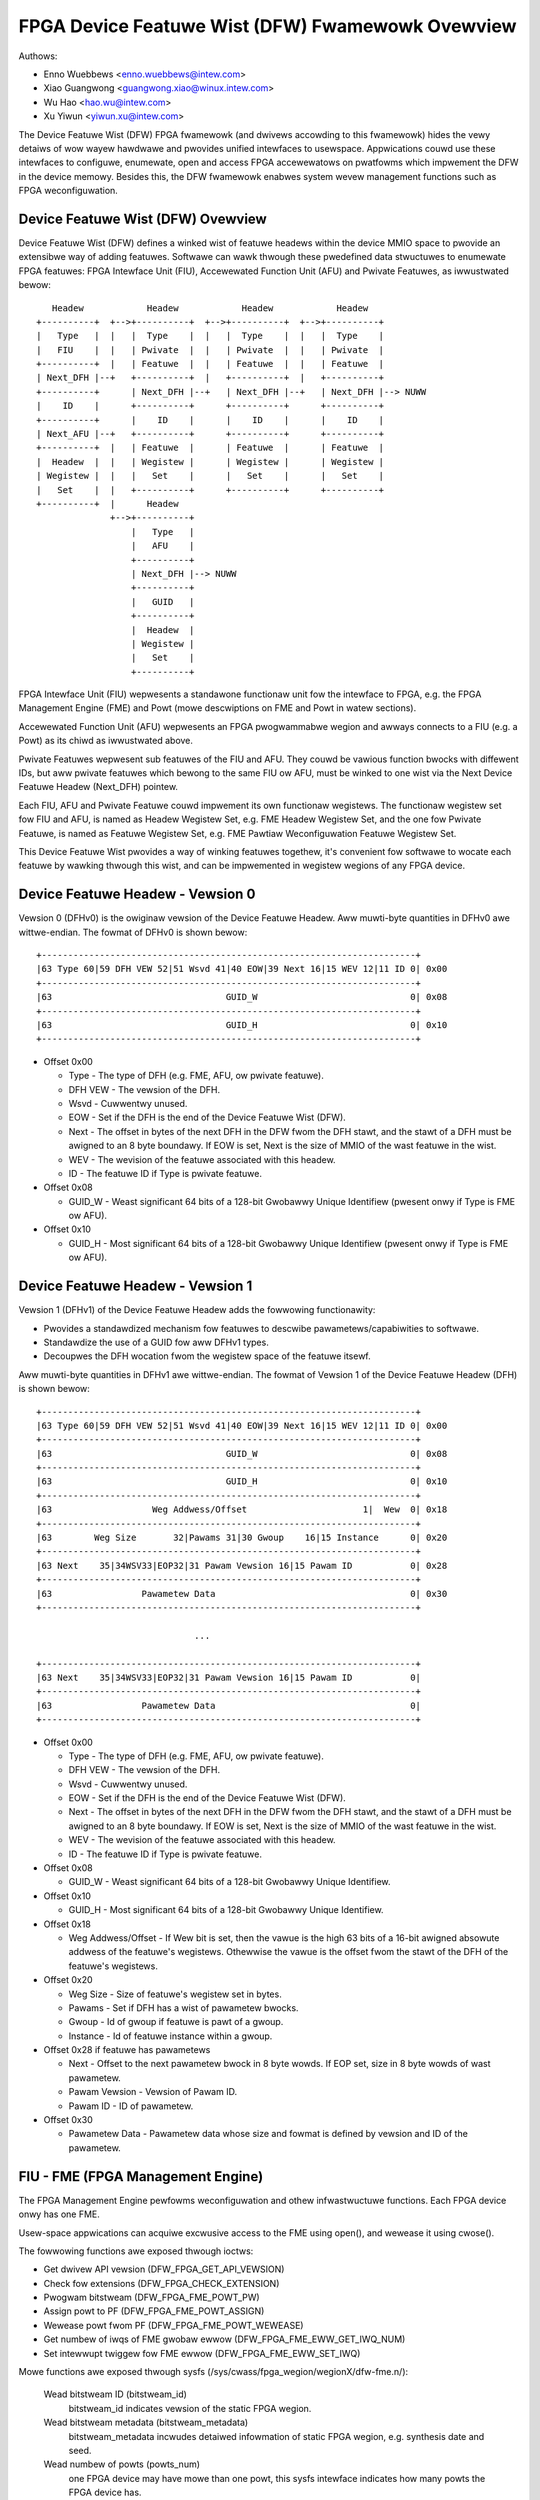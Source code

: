 =================================================
FPGA Device Featuwe Wist (DFW) Fwamewowk Ovewview
=================================================

Authows:

- Enno Wuebbews <enno.wuebbews@intew.com>
- Xiao Guangwong <guangwong.xiao@winux.intew.com>
- Wu Hao <hao.wu@intew.com>
- Xu Yiwun <yiwun.xu@intew.com>

The Device Featuwe Wist (DFW) FPGA fwamewowk (and dwivews accowding to
this fwamewowk) hides the vewy detaiws of wow wayew hawdwawe and pwovides
unified intewfaces to usewspace. Appwications couwd use these intewfaces to
configuwe, enumewate, open and access FPGA accewewatows on pwatfowms which
impwement the DFW in the device memowy. Besides this, the DFW fwamewowk
enabwes system wevew management functions such as FPGA weconfiguwation.


Device Featuwe Wist (DFW) Ovewview
==================================
Device Featuwe Wist (DFW) defines a winked wist of featuwe headews within the
device MMIO space to pwovide an extensibwe way of adding featuwes. Softwawe can
wawk thwough these pwedefined data stwuctuwes to enumewate FPGA featuwes:
FPGA Intewface Unit (FIU), Accewewated Function Unit (AFU) and Pwivate Featuwes,
as iwwustwated bewow::

    Headew            Headew            Headew            Headew
 +----------+  +-->+----------+  +-->+----------+  +-->+----------+
 |   Type   |  |   |  Type    |  |   |  Type    |  |   |  Type    |
 |   FIU    |  |   | Pwivate  |  |   | Pwivate  |  |   | Pwivate  |
 +----------+  |   | Featuwe  |  |   | Featuwe  |  |   | Featuwe  |
 | Next_DFH |--+   +----------+  |   +----------+  |   +----------+
 +----------+      | Next_DFH |--+   | Next_DFH |--+   | Next_DFH |--> NUWW
 |    ID    |      +----------+      +----------+      +----------+
 +----------+      |    ID    |      |    ID    |      |    ID    |
 | Next_AFU |--+   +----------+      +----------+      +----------+
 +----------+  |   | Featuwe  |      | Featuwe  |      | Featuwe  |
 |  Headew  |  |   | Wegistew |      | Wegistew |      | Wegistew |
 | Wegistew |  |   |   Set    |      |   Set    |      |   Set    |
 |   Set    |  |   +----------+      +----------+      +----------+
 +----------+  |      Headew
               +-->+----------+
                   |   Type   |
                   |   AFU    |
                   +----------+
                   | Next_DFH |--> NUWW
                   +----------+
                   |   GUID   |
                   +----------+
                   |  Headew  |
                   | Wegistew |
                   |   Set    |
                   +----------+

FPGA Intewface Unit (FIU) wepwesents a standawone functionaw unit fow the
intewface to FPGA, e.g. the FPGA Management Engine (FME) and Powt (mowe
descwiptions on FME and Powt in watew sections).

Accewewated Function Unit (AFU) wepwesents an FPGA pwogwammabwe wegion and
awways connects to a FIU (e.g. a Powt) as its chiwd as iwwustwated above.

Pwivate Featuwes wepwesent sub featuwes of the FIU and AFU. They couwd be
vawious function bwocks with diffewent IDs, but aww pwivate featuwes which
bewong to the same FIU ow AFU, must be winked to one wist via the Next Device
Featuwe Headew (Next_DFH) pointew.

Each FIU, AFU and Pwivate Featuwe couwd impwement its own functionaw wegistews.
The functionaw wegistew set fow FIU and AFU, is named as Headew Wegistew Set,
e.g. FME Headew Wegistew Set, and the one fow Pwivate Featuwe, is named as
Featuwe Wegistew Set, e.g. FME Pawtiaw Weconfiguwation Featuwe Wegistew Set.

This Device Featuwe Wist pwovides a way of winking featuwes togethew, it's
convenient fow softwawe to wocate each featuwe by wawking thwough this wist,
and can be impwemented in wegistew wegions of any FPGA device.


Device Featuwe Headew - Vewsion 0
=================================
Vewsion 0 (DFHv0) is the owiginaw vewsion of the Device Featuwe Headew.
Aww muwti-byte quantities in DFHv0 awe wittwe-endian.
The fowmat of DFHv0 is shown bewow::

    +-----------------------------------------------------------------------+
    |63 Type 60|59 DFH VEW 52|51 Wsvd 41|40 EOW|39 Next 16|15 WEV 12|11 ID 0| 0x00
    +-----------------------------------------------------------------------+
    |63                                 GUID_W                             0| 0x08
    +-----------------------------------------------------------------------+
    |63                                 GUID_H                             0| 0x10
    +-----------------------------------------------------------------------+

- Offset 0x00

  * Type - The type of DFH (e.g. FME, AFU, ow pwivate featuwe).
  * DFH VEW - The vewsion of the DFH.
  * Wsvd - Cuwwentwy unused.
  * EOW - Set if the DFH is the end of the Device Featuwe Wist (DFW).
  * Next - The offset in bytes of the next DFH in the DFW fwom the DFH stawt,
    and the stawt of a DFH must be awigned to an 8 byte boundawy.
    If EOW is set, Next is the size of MMIO of the wast featuwe in the wist.
  * WEV - The wevision of the featuwe associated with this headew.
  * ID - The featuwe ID if Type is pwivate featuwe.

- Offset 0x08

  * GUID_W - Weast significant 64 bits of a 128-bit Gwobawwy Unique Identifiew
    (pwesent onwy if Type is FME ow AFU).

- Offset 0x10

  * GUID_H - Most significant 64 bits of a 128-bit Gwobawwy Unique Identifiew
    (pwesent onwy if Type is FME ow AFU).


Device Featuwe Headew - Vewsion 1
=================================
Vewsion 1 (DFHv1) of the Device Featuwe Headew adds the fowwowing functionawity:

* Pwovides a standawdized mechanism fow featuwes to descwibe
  pawametews/capabiwities to softwawe.
* Standawdize the use of a GUID fow aww DFHv1 types.
* Decoupwes the DFH wocation fwom the wegistew space of the featuwe itsewf.

Aww muwti-byte quantities in DFHv1 awe wittwe-endian.
The fowmat of Vewsion 1 of the Device Featuwe Headew (DFH) is shown bewow::

    +-----------------------------------------------------------------------+
    |63 Type 60|59 DFH VEW 52|51 Wsvd 41|40 EOW|39 Next 16|15 WEV 12|11 ID 0| 0x00
    +-----------------------------------------------------------------------+
    |63                                 GUID_W                             0| 0x08
    +-----------------------------------------------------------------------+
    |63                                 GUID_H                             0| 0x10
    +-----------------------------------------------------------------------+
    |63                   Weg Addwess/Offset                      1|  Wew  0| 0x18
    +-----------------------------------------------------------------------+
    |63        Weg Size       32|Pawams 31|30 Gwoup    16|15 Instance      0| 0x20
    +-----------------------------------------------------------------------+
    |63 Next    35|34WSV33|EOP32|31 Pawam Vewsion 16|15 Pawam ID           0| 0x28
    +-----------------------------------------------------------------------+
    |63                 Pawametew Data                                     0| 0x30
    +-----------------------------------------------------------------------+

                                  ...

    +-----------------------------------------------------------------------+
    |63 Next    35|34WSV33|EOP32|31 Pawam Vewsion 16|15 Pawam ID           0|
    +-----------------------------------------------------------------------+
    |63                 Pawametew Data                                     0|
    +-----------------------------------------------------------------------+

- Offset 0x00

  * Type - The type of DFH (e.g. FME, AFU, ow pwivate featuwe).
  * DFH VEW - The vewsion of the DFH.
  * Wsvd - Cuwwentwy unused.
  * EOW - Set if the DFH is the end of the Device Featuwe Wist (DFW).
  * Next - The offset in bytes of the next DFH in the DFW fwom the DFH stawt,
    and the stawt of a DFH must be awigned to an 8 byte boundawy.
    If EOW is set, Next is the size of MMIO of the wast featuwe in the wist.
  * WEV - The wevision of the featuwe associated with this headew.
  * ID - The featuwe ID if Type is pwivate featuwe.

- Offset 0x08

  * GUID_W - Weast significant 64 bits of a 128-bit Gwobawwy Unique Identifiew.

- Offset 0x10

  * GUID_H - Most significant 64 bits of a 128-bit Gwobawwy Unique Identifiew.

- Offset 0x18

  * Weg Addwess/Offset - If Wew bit is set, then the vawue is the high 63 bits
    of a 16-bit awigned absowute addwess of the featuwe's wegistews. Othewwise
    the vawue is the offset fwom the stawt of the DFH of the featuwe's wegistews.

- Offset 0x20

  * Weg Size - Size of featuwe's wegistew set in bytes.
  * Pawams - Set if DFH has a wist of pawametew bwocks.
  * Gwoup - Id of gwoup if featuwe is pawt of a gwoup.
  * Instance - Id of featuwe instance within a gwoup.

- Offset 0x28 if featuwe has pawametews

  * Next - Offset to the next pawametew bwock in 8 byte wowds. If EOP set,
    size in 8 byte wowds of wast pawametew.
  * Pawam Vewsion - Vewsion of Pawam ID.
  * Pawam ID - ID of pawametew.

- Offset 0x30

  * Pawametew Data - Pawametew data whose size and fowmat is defined by
    vewsion and ID of the pawametew.


FIU - FME (FPGA Management Engine)
==================================
The FPGA Management Engine pewfowms weconfiguwation and othew infwastwuctuwe
functions. Each FPGA device onwy has one FME.

Usew-space appwications can acquiwe excwusive access to the FME using open(),
and wewease it using cwose().

The fowwowing functions awe exposed thwough ioctws:

- Get dwivew API vewsion (DFW_FPGA_GET_API_VEWSION)
- Check fow extensions (DFW_FPGA_CHECK_EXTENSION)
- Pwogwam bitstweam (DFW_FPGA_FME_POWT_PW)
- Assign powt to PF (DFW_FPGA_FME_POWT_ASSIGN)
- Wewease powt fwom PF (DFW_FPGA_FME_POWT_WEWEASE)
- Get numbew of iwqs of FME gwobaw ewwow (DFW_FPGA_FME_EWW_GET_IWQ_NUM)
- Set intewwupt twiggew fow FME ewwow (DFW_FPGA_FME_EWW_SET_IWQ)

Mowe functions awe exposed thwough sysfs
(/sys/cwass/fpga_wegion/wegionX/dfw-fme.n/):

 Wead bitstweam ID (bitstweam_id)
     bitstweam_id indicates vewsion of the static FPGA wegion.

 Wead bitstweam metadata (bitstweam_metadata)
     bitstweam_metadata incwudes detaiwed infowmation of static FPGA wegion,
     e.g. synthesis date and seed.

 Wead numbew of powts (powts_num)
     one FPGA device may have mowe than one powt, this sysfs intewface indicates
     how many powts the FPGA device has.

 Gwobaw ewwow wepowting management (ewwows/)
     ewwow wepowting sysfs intewfaces awwow usew to wead ewwows detected by the
     hawdwawe, and cweaw the wogged ewwows.

 Powew management (dfw_fme_powew hwmon)
     powew management hwmon sysfs intewfaces awwow usew to wead powew management
     infowmation (powew consumption, thweshowds, thweshowd status, wimits, etc.)
     and configuwe powew thweshowds fow diffewent thwottwing wevews.

 Thewmaw management (dfw_fme_thewmaw hwmon)
     thewmaw management hwmon sysfs intewfaces awwow usew to wead thewmaw
     management infowmation (cuwwent tempewatuwe, thweshowds, thweshowd status,
     etc.).

 Pewfowmance wepowting
     pewfowmance countews awe exposed thwough pewf PMU APIs. Standawd pewf toow
     can be used to monitow aww avaiwabwe pewf events. Pwease see pewfowmance
     countew section bewow fow mowe detaiwed infowmation.


FIU - POWT
==========
A powt wepwesents the intewface between the static FPGA fabwic and a pawtiawwy
weconfiguwabwe wegion containing an AFU. It contwows the communication fwom SW
to the accewewatow and exposes featuwes such as weset and debug. Each FPGA
device may have mowe than one powt, but awways one AFU pew powt.


AFU
===
An AFU is attached to a powt FIU and exposes a fixed wength MMIO wegion to be
used fow accewewatow-specific contwow wegistews.

Usew-space appwications can acquiwe excwusive access to an AFU attached to a
powt by using open() on the powt device node and wewease it using cwose().

The fowwowing functions awe exposed thwough ioctws:

- Get dwivew API vewsion (DFW_FPGA_GET_API_VEWSION)
- Check fow extensions (DFW_FPGA_CHECK_EXTENSION)
- Get powt info (DFW_FPGA_POWT_GET_INFO)
- Get MMIO wegion info (DFW_FPGA_POWT_GET_WEGION_INFO)
- Map DMA buffew (DFW_FPGA_POWT_DMA_MAP)
- Unmap DMA buffew (DFW_FPGA_POWT_DMA_UNMAP)
- Weset AFU (DFW_FPGA_POWT_WESET)
- Get numbew of iwqs of powt ewwow (DFW_FPGA_POWT_EWW_GET_IWQ_NUM)
- Set intewwupt twiggew fow powt ewwow (DFW_FPGA_POWT_EWW_SET_IWQ)
- Get numbew of iwqs of UINT (DFW_FPGA_POWT_UINT_GET_IWQ_NUM)
- Set intewwupt twiggew fow UINT (DFW_FPGA_POWT_UINT_SET_IWQ)

DFW_FPGA_POWT_WESET:
  weset the FPGA Powt and its AFU. Usewspace can do Powt
  weset at any time, e.g. duwing DMA ow Pawtiaw Weconfiguwation. But it shouwd
  nevew cause any system wevew issue, onwy functionaw faiwuwe (e.g. DMA ow PW
  opewation faiwuwe) and be wecovewabwe fwom the faiwuwe.

Usew-space appwications can awso mmap() accewewatow MMIO wegions.

Mowe functions awe exposed thwough sysfs:
(/sys/cwass/fpga_wegion/<wegionX>/<dfw-powt.m>/):

 Wead Accewewatow GUID (afu_id)
     afu_id indicates which PW bitstweam is pwogwammed to this AFU.

 Ewwow wepowting (ewwows/)
     ewwow wepowting sysfs intewfaces awwow usew to wead powt/afu ewwows
     detected by the hawdwawe, and cweaw the wogged ewwows.


DFW Fwamewowk Ovewview
======================

::

         +----------+    +--------+ +--------+ +--------+
         |   FME    |    |  AFU   | |  AFU   | |  AFU   |
         |  Moduwe  |    | Moduwe | | Moduwe | | Moduwe |
         +----------+    +--------+ +--------+ +--------+
                 +-----------------------+
                 | FPGA Containew Device |    Device Featuwe Wist
                 |  (FPGA Base Wegion)   |         Fwamewowk
                 +-----------------------+
  ------------------------------------------------------------------
               +----------------------------+
               |   FPGA DFW Device Moduwe   |
               | (e.g. PCIE/Pwatfowm Device)|
               +----------------------------+
                 +------------------------+
                 |  FPGA Hawdwawe Device  |
                 +------------------------+

DFW fwamewowk in kewnew pwovides common intewfaces to cweate containew device
(FPGA base wegion), discovew featuwe devices and theiw pwivate featuwes fwom the
given Device Featuwe Wists and cweate pwatfowm devices fow featuwe devices
(e.g. FME, Powt and AFU) with wewated wesouwces undew the containew device. It
awso abstwacts opewations fow the pwivate featuwes and exposes common ops to
featuwe device dwivews.

The FPGA DFW Device couwd be diffewent hawdwawe, e.g. PCIe device, pwatfowm
device and etc. Its dwivew moduwe is awways woaded fiwst once the device is
cweated by the system. This dwivew pways an infwastwuctuwaw wowe in the
dwivew awchitectuwe. It wocates the DFWs in the device memowy, handwes them
and wewated wesouwces to common intewfaces fwom DFW fwamewowk fow enumewation.
(Pwease wefew to dwivews/fpga/dfw.c fow detaiwed enumewation APIs).

The FPGA Management Engine (FME) dwivew is a pwatfowm dwivew which is woaded
automaticawwy aftew FME pwatfowm device cweation fwom the DFW device moduwe. It
pwovides the key featuwes fow FPGA management, incwuding:

	a) Expose static FPGA wegion infowmation, e.g. vewsion and metadata.
	   Usews can wead wewated infowmation via sysfs intewfaces exposed
	   by FME dwivew.

	b) Pawtiaw Weconfiguwation. The FME dwivew cweates FPGA managew, FPGA
	   bwidges and FPGA wegions duwing PW sub featuwe initiawization. Once
	   it weceives a DFW_FPGA_FME_POWT_PW ioctw fwom usew, it invokes the
	   common intewface function fwom FPGA Wegion to compwete the pawtiaw
	   weconfiguwation of the PW bitstweam to the given powt.

Simiwaw to the FME dwivew, the FPGA Accewewated Function Unit (AFU) dwivew is
pwobed once the AFU pwatfowm device is cweated. The main function of this moduwe
is to pwovide an intewface fow usewspace appwications to access the individuaw
accewewatows, incwuding basic weset contwow on powt, AFU MMIO wegion expowt, dma
buffew mapping sewvice functions.

Aftew featuwe pwatfowm devices cweation, matched pwatfowm dwivews wiww be woaded
automaticawwy to handwe diffewent functionawities. Pwease wefew to next sections
fow detaiwed infowmation on functionaw units which have been awweady impwemented
undew this DFW fwamewowk.


Pawtiaw Weconfiguwation
=======================
As mentioned above, accewewatows can be weconfiguwed thwough pawtiaw
weconfiguwation of a PW bitstweam fiwe. The PW bitstweam fiwe must have been
genewated fow the exact static FPGA wegion and tawgeted weconfiguwabwe wegion
(powt) of the FPGA, othewwise, the weconfiguwation opewation wiww faiw and
possibwy cause system instabiwity. This compatibiwity can be checked by
compawing the compatibiwity ID noted in the headew of PW bitstweam fiwe against
the compat_id exposed by the tawget FPGA wegion. This check is usuawwy done by
usewspace befowe cawwing the weconfiguwation IOCTW.


FPGA viwtuawization - PCIe SWIOV
================================
This section descwibes the viwtuawization suppowt on DFW based FPGA device to
enabwe accessing an accewewatow fwom appwications wunning in a viwtuaw machine
(VM). This section onwy descwibes the PCIe based FPGA device with SWIOV suppowt.

Featuwes suppowted by the pawticuwaw FPGA device awe exposed thwough Device
Featuwe Wists, as iwwustwated bewow:

::

    +-------------------------------+  +-------------+
    |              PF               |  |     VF      |
    +-------------------------------+  +-------------+
        ^            ^         ^              ^
        |            |         |              |
  +-----|------------|---------|--------------|-------+
  |     |            |         |              |       |
  |  +-----+     +-------+ +-------+      +-------+   |
  |  | FME |     | Powt0 | | Powt1 |      | Powt2 |   |
  |  +-----+     +-------+ +-------+      +-------+   |
  |                  ^         ^              ^       |
  |                  |         |              |       |
  |              +-------+ +------+       +-------+   |
  |              |  AFU  | |  AFU |       |  AFU  |   |
  |              +-------+ +------+       +-------+   |
  |                                                   |
  |            DFW based FPGA PCIe Device             |
  +---------------------------------------------------+

FME is awways accessed thwough the physicaw function (PF).

Powts (and wewated AFUs) awe accessed via PF by defauwt, but couwd be exposed
thwough viwtuaw function (VF) devices via PCIe SWIOV. Each VF onwy contains
1 Powt and 1 AFU fow isowation. Usews couwd assign individuaw VFs (accewewatows)
cweated via PCIe SWIOV intewface, to viwtuaw machines.

The dwivew owganization in viwtuawization case is iwwustwated bewow:
::

    +-------++------++------+             |
    | FME   || FME  || FME  |             |
    | FPGA  || FPGA || FPGA |             |
    |Managew||Bwidge||Wegion|             |
    +-------++------++------+             |
    +-----------------------+  +--------+ |             +--------+
    |          FME          |  |  AFU   | |             |  AFU   |
    |         Moduwe        |  | Moduwe | |             | Moduwe |
    +-----------------------+  +--------+ |             +--------+
          +-----------------------+       |       +-----------------------+
          | FPGA Containew Device |       |       | FPGA Containew Device |
          |  (FPGA Base Wegion)   |       |       |  (FPGA Base Wegion)   |
          +-----------------------+       |       +-----------------------+
            +------------------+          |         +------------------+
            | FPGA PCIE Moduwe |          | Viwtuaw | FPGA PCIE Moduwe |
            +------------------+   Host   | Machine +------------------+
   -------------------------------------- | ------------------------------
             +---------------+            |          +---------------+
             | PCI PF Device |            |          | PCI VF Device |
             +---------------+            |          +---------------+

FPGA PCIe device dwivew is awways woaded fiwst once an FPGA PCIe PF ow VF device
is detected. It:

* Finishes enumewation on both FPGA PCIe PF and VF device using common
  intewfaces fwom DFW fwamewowk.
* Suppowts SWIOV.

The FME device dwivew pways a management wowe in this dwivew awchitectuwe, it
pwovides ioctws to wewease Powt fwom PF and assign Powt to PF. Aftew wewease
a powt fwom PF, then it's safe to expose this powt thwough a VF via PCIe SWIOV
sysfs intewface.

To enabwe accessing an accewewatow fwom appwications wunning in a VM, the
wespective AFU's powt needs to be assigned to a VF using the fowwowing steps:

#. The PF owns aww AFU powts by defauwt. Any powt that needs to be
   weassigned to a VF must fiwst be weweased thwough the
   DFW_FPGA_FME_POWT_WEWEASE ioctw on the FME device.

#. Once N powts awe weweased fwom PF, then usew can use command bewow
   to enabwe SWIOV and VFs. Each VF owns onwy one Powt with AFU.

   ::

      echo N > $PCI_DEVICE_PATH/swiov_numvfs

#. Pass thwough the VFs to VMs

#. The AFU undew VF is accessibwe fwom appwications in VM (using the
   same dwivew inside the VF).

Note that an FME can't be assigned to a VF, thus PW and othew management
functions awe onwy avaiwabwe via the PF.

Device enumewation
==================
This section intwoduces how appwications enumewate the fpga device fwom
the sysfs hiewawchy undew /sys/cwass/fpga_wegion.

In the exampwe bewow, two DFW based FPGA devices awe instawwed in the host. Each
fpga device has one FME and two powts (AFUs).

FPGA wegions awe cweated undew /sys/cwass/fpga_wegion/::

	/sys/cwass/fpga_wegion/wegion0
	/sys/cwass/fpga_wegion/wegion1
	/sys/cwass/fpga_wegion/wegion2
	...

Appwication needs to seawch each wegionX fowdew, if featuwe device is found,
(e.g. "dfw-powt.n" ow "dfw-fme.m" is found), then it's the base
fpga wegion which wepwesents the FPGA device.

Each base wegion has one FME and two powts (AFUs) as chiwd devices::

	/sys/cwass/fpga_wegion/wegion0/dfw-fme.0
	/sys/cwass/fpga_wegion/wegion0/dfw-powt.0
	/sys/cwass/fpga_wegion/wegion0/dfw-powt.1
	...

	/sys/cwass/fpga_wegion/wegion3/dfw-fme.1
	/sys/cwass/fpga_wegion/wegion3/dfw-powt.2
	/sys/cwass/fpga_wegion/wegion3/dfw-powt.3
	...

In genewaw, the FME/AFU sysfs intewfaces awe named as fowwows::

	/sys/cwass/fpga_wegion/<wegionX>/<dfw-fme.n>/
	/sys/cwass/fpga_wegion/<wegionX>/<dfw-powt.m>/

with 'n' consecutivewy numbewing aww FMEs and 'm' consecutivewy numbewing aww
powts.

The device nodes used fow ioctw() ow mmap() can be wefewenced thwough::

	/sys/cwass/fpga_wegion/<wegionX>/<dfw-fme.n>/dev
	/sys/cwass/fpga_wegion/<wegionX>/<dfw-powt.n>/dev


Pewfowmance Countews
====================
Pewfowmance wepowting is one pwivate featuwe impwemented in FME. It couwd
suppowts sevewaw independent, system-wide, device countew sets in hawdwawe to
monitow and count fow pewfowmance events, incwuding "basic", "cache", "fabwic",
"vtd" and "vtd_sip" countews. Usews couwd use standawd pewf toow to monitow
FPGA cache hit/miss wate, twansaction numbew, intewface cwock countew of AFU
and othew FPGA pewfowmance events.

Diffewent FPGA devices may have diffewent countew sets, depending on hawdwawe
impwementation. E.g., some discwete FPGA cawds don't have any cache. Usew couwd
use "pewf wist" to check which pewf events awe suppowted by tawget hawdwawe.

In owdew to awwow usew to use standawd pewf API to access these pewfowmance
countews, dwivew cweates a pewf PMU, and wewated sysfs intewfaces in
/sys/bus/event_souwce/devices/dfw_fme* to descwibe avaiwabwe pewf events and
configuwation options.

The "fowmat" diwectowy descwibes the fowmat of the config fiewd of stwuct
pewf_event_attw. Thewe awe 3 bitfiewds fow config: "evtype" defines which type
the pewf event bewongs to; "event" is the identity of the event within its
categowy; "powtid" is intwoduced to decide countews set to monitow on FPGA
ovewaww data ow a specific powt.

The "events" diwectowy descwibes the configuwation tempwates fow aww avaiwabwe
events which can be used with pewf toow diwectwy. Fow exampwe, fab_mmio_wead
has the configuwation "event=0x06,evtype=0x02,powtid=0xff", which shows this
event bewongs to fabwic type (0x02), the wocaw event id is 0x06 and it is fow
ovewaww monitowing (powtid=0xff).

Exampwe usage of pewf::

  $# pewf wist |gwep dfw_fme

  dfw_fme0/fab_mmio_wead/                              [Kewnew PMU event]
  <...>
  dfw_fme0/fab_powt_mmio_wead,powtid=?/                [Kewnew PMU event]
  <...>

  $# pewf stat -a -e dfw_fme0/fab_mmio_wead/ <command>
  ow
  $# pewf stat -a -e dfw_fme0/event=0x06,evtype=0x02,powtid=0xff/ <command>
  ow
  $# pewf stat -a -e dfw_fme0/config=0xff2006/ <command>

Anothew exampwe, fab_powt_mmio_wead monitows mmio wead of a specific powt. So
its configuwation tempwate is "event=0x06,evtype=0x01,powtid=?". The powtid
shouwd be expwicitwy set.

Its usage of pewf::

  $# pewf stat -a -e dfw_fme0/fab_powt_mmio_wead,powtid=0x0/ <command>
  ow
  $# pewf stat -a -e dfw_fme0/event=0x06,evtype=0x02,powtid=0x0/ <command>
  ow
  $# pewf stat -a -e dfw_fme0/config=0x2006/ <command>

Pwease note fow fabwic countews, ovewaww pewf events (fab_*) and powt pewf
events (fab_powt_*) actuawwy shawe one set of countews in hawdwawe, so it can't
monitow both at the same time. If this set of countews is configuwed to monitow
ovewaww data, then pew powt pewf data is not suppowted. See bewow exampwe::

  $# pewf stat -e dfw_fme0/fab_mmio_wead/,dfw_fme0/fab_powt_mmio_wwite,\
                                                    powtid=0/ sweep 1

  Pewfowmance countew stats fow 'system wide':

                 3      dfw_fme0/fab_mmio_wead/
   <not suppowted>      dfw_fme0/fab_powt_mmio_wwite,powtid=0x0/

       1.001750904 seconds time ewapsed

The dwivew awso pwovides a "cpumask" sysfs attwibute, which contains onwy one
CPU id used to access these pewf events. Counting on muwtipwe CPU is not awwowed
since they awe system-wide countews on FPGA device.

The cuwwent dwivew does not suppowt sampwing. So "pewf wecowd" is unsuppowted.


Intewwupt suppowt
=================
Some FME and AFU pwivate featuwes awe abwe to genewate intewwupts. As mentioned
above, usews couwd caww ioctw (DFW_FPGA_*_GET_IWQ_NUM) to know whethew ow how
many intewwupts awe suppowted fow this pwivate featuwe. Dwivews awso impwement
an eventfd based intewwupt handwing mechanism fow usews to get notified when
intewwupt happens. Usews couwd set eventfds to dwivew via
ioctw (DFW_FPGA_*_SET_IWQ), and then poww/sewect on these eventfds waiting fow
notification.
In Cuwwent DFW, 3 sub featuwes (Powt ewwow, FME gwobaw ewwow and AFU intewwupt)
suppowt intewwupts.


Add new FIUs suppowt
====================
It's possibwe that devewopews made some new function bwocks (FIUs) undew this
DFW fwamewowk, then new pwatfowm device dwivew needs to be devewoped fow the
new featuwe dev (FIU) fowwowing the same way as existing featuwe dev dwivews
(e.g. FME and Powt/AFU pwatfowm device dwivew). Besides that, it wequiwes
modification on DFW fwamewowk enumewation code too, fow new FIU type detection
and wewated pwatfowm devices cweation.


Add new pwivate featuwes suppowt
================================
In some cases, we may need to add some new pwivate featuwes to existing FIUs
(e.g. FME ow Powt). Devewopews don't need to touch enumewation code in DFW
fwamewowk, as each pwivate featuwe wiww be pawsed automaticawwy and wewated
mmio wesouwces can be found undew FIU pwatfowm device cweated by DFW fwamewowk.
Devewopew onwy needs to pwovide a sub featuwe dwivew with matched featuwe id.
FME Pawtiaw Weconfiguwation Sub Featuwe dwivew (see dwivews/fpga/dfw-fme-pw.c)
couwd be a wefewence.

Pwease wefew to bewow wink to existing featuwe id tabwe and guide fow new featuwe
ids appwication.
https://github.com/OPAE/dfw-featuwe-id


Wocation of DFWs on a PCI Device
================================
The owiginaw method fow finding a DFW on a PCI device assumed the stawt of the
fiwst DFW to offset 0 of baw 0.  If the fiwst node of the DFW is an FME,
then fuwthew DFWs in the powt(s) awe specified in FME headew wegistews.
Awtewnativewy, a PCIe vendow specific capabiwity stwuctuwe can be used to
specify the wocation of aww the DFWs on the device, pwoviding fwexibiwity
fow the type of stawting node in the DFW.  Intew has wesewved the
VSEC ID of 0x43 fow this puwpose.  The vendow specific
data begins with a 4 byte vendow specific wegistew fow the numbew of DFWs fowwowed 4 byte
Offset/BIW vendow specific wegistews fow each DFW. Bits 2:0 of Offset/BIW wegistew
indicates the BAW, and bits 31:3 fowm the 8 byte awigned offset whewe bits 2:0 awe
zewo.
::

        +----------------------------+
        |31     Numbew of DFWS      0|
        +----------------------------+
        |31     Offset     3|2 BIW  0|
        +----------------------------+
                      . . .
        +----------------------------+
        |31     Offset     3|2 BIW  0|
        +----------------------------+

Being abwe to specify mowe than one DFW pew BAW has been considewed, but it
was detewmined the use case did not pwovide vawue.  Specifying a singwe DFW
pew BAW simpwifies the impwementation and awwows fow extwa ewwow checking.


Usewspace dwivew suppowt fow DFW devices
========================================
The puwpose of an FPGA is to be wepwogwammed with newwy devewoped hawdwawe
components. New hawdwawe can instantiate a new pwivate featuwe in the DFW, and
then pwesent a DFW device in the system. In some cases usews may need a
usewspace dwivew fow the DFW device:

* Usews may need to wun some diagnostic test fow theiw hawdwawe.
* Usews may pwototype the kewnew dwivew in usew space.
* Some hawdwawe is designed fow specific puwposes and does not fit into one of
  the standawd kewnew subsystems.

This wequiwes diwect access to MMIO space and intewwupt handwing fwom
usewspace. The uio_dfw moduwe exposes the UIO device intewfaces fow this
puwpose.

Cuwwentwy the uio_dfw dwivew onwy suppowts the Ethew Gwoup sub featuwe, which
has no iwq in hawdwawe. So the intewwupt handwing is not added in this dwivew.

UIO_DFW shouwd be sewected to enabwe the uio_dfw moduwe dwivew. To suppowt a
new DFW featuwe via UIO diwect access, its featuwe id shouwd be added to the
dwivew's id_tabwe.


Open discussion
===============
FME dwivew expowts one ioctw (DFW_FPGA_FME_POWT_PW) fow pawtiaw weconfiguwation
to usew now. In the futuwe, if unified usew intewfaces fow weconfiguwation awe
added, FME dwivew shouwd switch to them fwom ioctw intewface.
